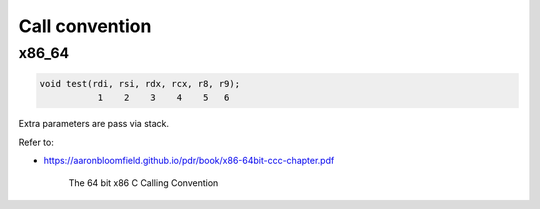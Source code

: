 
Call convention
===============

x86_64
------

.. code-block::

  void test(rdi, rsi, rdx, rcx, r8, r9);
             1    2    3    4    5   6

Extra parameters are pass via stack.

Refer to:

- `<https://aaronbloomfield.github.io/pdr/book/x86-64bit-ccc-chapter.pdf>`_

    The 64 bit x86 C Calling Convention

